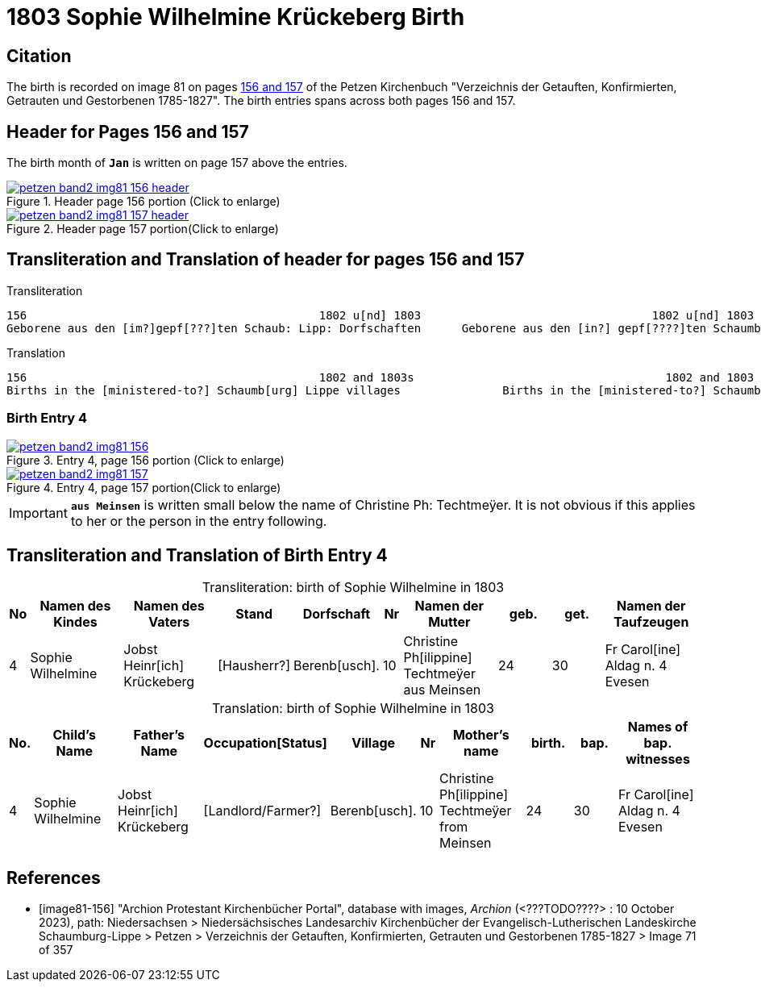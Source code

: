 = 1803 Sophie Wilhelmine Krückeberg Birth
:page-role: doc-width

== Citation

The birth is recorded on image 81 on pages <<image81-156, 156 and 157>> of the
Petzen Kirchenbuch "Verzeichnis der Getauften, Konfirmierten, Getrauten und
Gestorbenen 1785-1827". The birth entries spans across both pages 156 and 157. 

== Header for Pages 156 and 157

The birth month of **`Jan`** is written on page 157 above the entries.

image::petzen-band2-img81-156-header.jpg[title="Header page 156 portion (Click to enlarge)",link=self]

image::petzen-band2-img81-157-header.jpg[title="Header page 157 portion(Click to enlarge)",link=self]

== Transliteration and Translation of header for pages 156 and 157

.Transliteration
```text
156                                           1802 u[nd] 1803                                  1802 u[nd] 1803                       157
Geborene aus den [im?]gepf[???]ten Schaub: Lipp: Dorfschaften      Geborene aus den [in?] gepf[????]ten Schaumb: Lipp: Dorfschaften
```

.Translation
```test
156                                           1802 and 1803s                                     1802 and 1803                       157
Births in the [ministered-to?] Schaumb[urg] Lippe villages               Births in the [ministered-to?] Schaumburg Lippe villages
```

=== Birth Entry 4

image::petzen-band2-img81-156.jpg[title="Entry 4, page 156 portion (Click to enlarge)",link=self]

image::petzen-band2-img81-157.jpg[title="Entry 4, page 157 portion(Click to enlarge)",link=self]

[IMPORTANT]
**`aus Meinsen`** is written small below the name of Christine Ph: Techtmeÿer. It is not obvious if this
applies to her or the person in the entry following.

== Transliteration and Translation of Birth Entry 4

[caption="Transliteration: "]
.birth of Sophie Wilhelmine in 1803
[%header,cols="1,5,5,3,3,1,5,3,3,5",frame="none"]
|===
|No|Namen des Kindes|Namen des Vaters|Stand|Dorfschaft|Nr|Namen der Mutter|geb.|get.|Namen der Taufzeugen

|4
|Sophie Wilhelmine
|Jobst Heinr[ich] Krückeberg
|[Hausherr?]
|Berenb[usch].
|10
|Christine Ph[ilippine] Techtmeÿer +
   aus Meinsen
|24
|30
|Fr Carol[ine] Aldag n. 4 Evesen
|===

[caption="Translation: "]
.birth of Sophie Wilhelmine in 1803
[%header,cols="1,5,5,3,3,1,5,3,3,5",frame="none"]
|===
|No.|Child's Name|Father's Name|Occupation[Status]|Village|Nr|Mother's name|birth.|bap.|Names of bap. witnesses 

|4                                  
|Sophie Wilhelmine                  
|Jobst Heinr[ich] Krückeberg        
|[Landlord/Farmer?]                 
|Berenb[usch].                            
|10                                 
|Christine Ph[ilippine] Techtmeÿer +
     from Meinsen                    
|24                                 
|30                                 
|Fr Carol[ine] Aldag n. 4 Evesen    
|===



[bibliography]
== References

* [[[image81-156]]] "Archion Protestant Kirchenbücher Portal", database with images, _Archion_ (<???TODO????> : 10 October 2023), path: Niedersachsen > Niedersächsisches Landesarchiv  Kirchenbücher der Evangelisch-Lutherischen Landeskirche Schaumburg-Lippe > Petzen > Verzeichnis der Getauften, Konfirmierten, Getrauten und Gestorbenen 1785-1827 > Image 71 of 357
